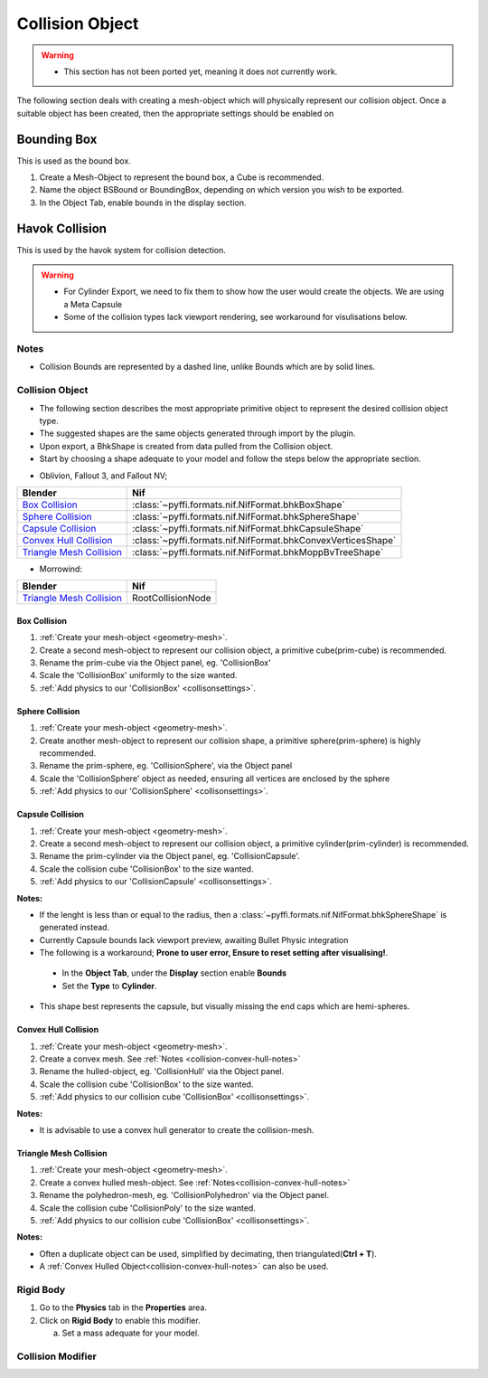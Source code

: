 .. _collisionobject:

Collision Object
----------------


.. warning::

   * This section has not been ported yet, meaning it does not currently work.

The following section deals with creating a mesh-object which will physically represent our collision object.
Once a suitable object has been created, then the appropriate settings should be enabled on 


.. _collisionobject-bbox:

Bounding Box
============

This is used as the bound box.

#. Create a Mesh-Object to represent the bound box, a Cube is recommended.

#. Name the object BSBound or BoundingBox, depending on which version you wish to be exported.

#. In the Object Tab, enable bounds in the display section.


.. _collisionobject-havok:

Havok Collision
===============

This is used by the havok system for collision detection.

.. General havok collision workflow -> add new object to serve as bounds (pretty much done) -> add rigid body [-> add collision ->] Define nif settings

.. warning::

   * For Cylinder Export, we need to fix them to show how the user would create the objects. We are using a Meta Capsule
   * Some of the collision types lack viewport rendering, see workaround for visulisations below.

.. _collisionobject-notes:

Notes
~~~~~

* Collision Bounds are represented by a dashed line, unlike Bounds which are by solid lines. 


.. _collisionobject-havokobject:

Collision Object
~~~~~~~~~~~~~~~~

* The following section describes the most appropriate primitive object to represent the desired collision object type.
* The suggested shapes are the same objects generated through import by the plugin.
* Upon export, a BhkShape is created from data pulled from the Collision object.
* Start by choosing a shape adequate to your model and follow the steps below the appropriate section.


- Oblivion, Fallout 3, and Fallout NV; 

+----------------------------+--------------------------------------------------------------+
| Blender                    | Nif                                                          |
+============================+==============================================================+
| `Box Collision`_           | :class:`~pyffi.formats.nif.NifFormat.bhkBoxShape`            |
+----------------------------+--------------------------------------------------------------+
| `Sphere Collision`_        | :class:`~pyffi.formats.nif.NifFormat.bhkSphereShape`         |
+----------------------------+--------------------------------------------------------------+
| `Capsule Collision`_       | :class:`~pyffi.formats.nif.NifFormat.bhkCapsuleShape`        |
+----------------------------+--------------------------------------------------------------+
| `Convex Hull Collision`_   | :class:`~pyffi.formats.nif.NifFormat.bhkConvexVerticesShape` |
+----------------------------+--------------------------------------------------------------+
| `Triangle Mesh Collision`_ | :class:`~pyffi.formats.nif.NifFormat.bhkMoppBvTreeShape`     |
+----------------------------+--------------------------------------------------------------+

- Morrowind:

+----------------------------+-------------------+ 
| Blender                    | Nif               |
+============================+===================+
| `Triangle Mesh Collision`_ | RootCollisionNode |
+----------------------------+-------------------+

.. _collisionobject-havokbox:

Box Collision
^^^^^^^^^^^^^

#. :ref:`Create your mesh-object <geometry-mesh>`.

#. Create a second mesh-object to represent our collision object, a primitive cube(prim-cube) is recommended.

#. Rename the prim-cube via the Object panel, eg. 'CollisionBox'

#. Scale the 'CollisionBox' uniformly to the size wanted.

#. :ref:`Add physics to our 'CollisionBox' <collisonsettings>`.

.. _collisionobject-havoksphere:

Sphere Collision
^^^^^^^^^^^^^^^^

#. :ref:`Create your mesh-object <geometry-mesh>`.

#. Create another mesh-object to represent our collision shape, a primitive sphere(prim-sphere) is highly recommended.

#. Rename the prim-sphere, eg. 'CollisionSphere', via the Object panel

#. Scale the 'CollisionSphere' object as needed, ensuring all vertices are enclosed by the sphere

#. :ref:`Add physics to our 'CollisionSphere' <collisonsettings>`.

.. _collisionobject-havokcapsule:

Capsule Collision
^^^^^^^^^^^^^^^^^

#. :ref:`Create your mesh-object <geometry-mesh>`.

#. Create a second mesh-object to represent our collision object, a primitive cylinder(prim-cylinder) is recommended.

#. Rename the prim-cylinder via the Object panel, eg. 'CollisionCapsule'.

#. Scale the collision cube 'CollisionBox' to the size wanted.

#. :ref:`Add physics to our 'CollisionCapsule' <collisonsettings>`.

.. _collision-capsule-notes:

**Notes:**


* If the lenght is less than or equal to the radius, then a :class:`~pyffi.formats.nif.NifFormat.bhkSphereShape` is generated instead.

* Currently Capsule bounds lack viewport preview, awaiting Bullet Physic integration

* The following is a workaround; **Prone to user error, Ensure to reset setting after visualising!**.

 - In the **Object Tab**, under the **Display** section enable **Bounds**
 - Set the **Type** to **Cylinder**.
 
* This shape best represents the capsule, but visually missing the end caps which are hemi-spheres. 

.. _collision-convex-hull:

Convex Hull Collision
^^^^^^^^^^^^^^^^^^^^^

#. :ref:`Create your mesh-object <geometry-mesh>`. 

#. Create a convex mesh. See :ref:`Notes <collision-convex-hull-notes>`

#. Rename the hulled-object, eg. 'CollisionHull' via the Object panel.

#. Scale the collision cube 'CollisionBox' to the size wanted.

#. :ref:`Add physics to our collision cube 'CollisionBox' <collisonsettings>`.

.. _collision-convex-hull-notes:

**Notes:**

* It is advisable to use a convex hull generator to create the collision-mesh.

.. _collision-triangle-mesh:

Triangle Mesh Collision
^^^^^^^^^^^^^^^^^^^^^^^

#. :ref:`Create your mesh-object <geometry-mesh>`.

#. Create a convex hulled mesh-object. See :ref:`Notes<collision-convex-hull-notes>`

#. Rename the polyhedron-mesh, eg. 'CollisionPolyhedron' via the Object panel.

#. Scale the collision cube 'CollisionPoly' to the size wanted.

#. :ref:`Add physics to our collision cube 'CollisionBox' <collisonsettings>`.

.. _collision-triangle-mesh-notes:

**Notes:**

* Often a duplicate object can be used, simplified by decimating, then triangulated(**Ctrl + T**).
* A :ref:`Convex Hulled Object<collision-convex-hull-notes>` can also be used.

.. _collisionobject-rigidbody:

Rigid Body
~~~~~~~~~~

.. small intro on what it is is needed. Maybe not needed since it is just mass

#. Go to the **Physics** tab in the **Properties** area.
#. Click on **Rigid Body** to enable this modifier.

   a) Set a mass adequate for your model.

.. _collisionobject-collmodifier:

Collision Modifier
~~~~~~~~~~~~~~~~~~

.. seems to be used in the code but no errors at export if not used - maybe not ported yet?

